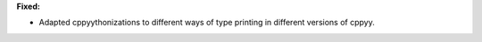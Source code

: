 **Fixed:**

* Adapted cppyythonizations to different ways of type printing in different versions of cppyy.
